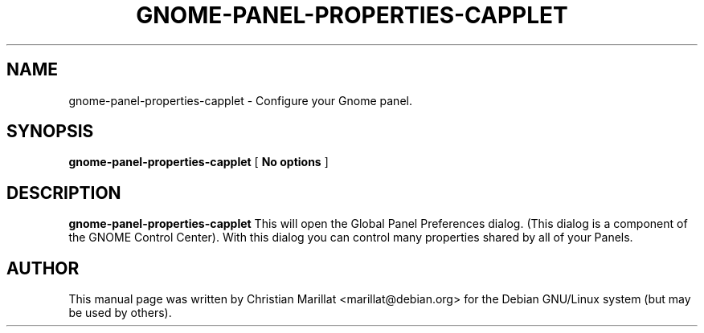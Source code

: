 .\" This manpage has been automatically generated by docbook2man 
.\" from a DocBook document.  This tool can be found at:
.\" <http://shell.ipoline.com/~elmert/comp/docbook2X/> 
.\" Please send any bug reports, improvements, comments, patches, 
.\" etc. to Steve Cheng <steve@ggi-project.org>.
.TH "GNOME-PANEL-PROPERTIES-CAPPLET" "1" "10 februar 2002" "" ""
.SH NAME
gnome-panel-properties-capplet \- Configure your Gnome panel.
.SH SYNOPSIS

\fBgnome-panel-properties-capplet\fR [ \fBNo options\fR ]

.SH "DESCRIPTION"
.PP
\fBgnome-panel-properties-capplet\fR This will open the Global Panel
Preferences dialog. (This dialog is a component of the GNOME Control
Center). With this dialog you can control many properties shared by
all of your Panels.
.SH "AUTHOR"
.PP
This manual page was written by Christian Marillat <marillat@debian.org> for
the Debian GNU/Linux system (but may be used by others).
